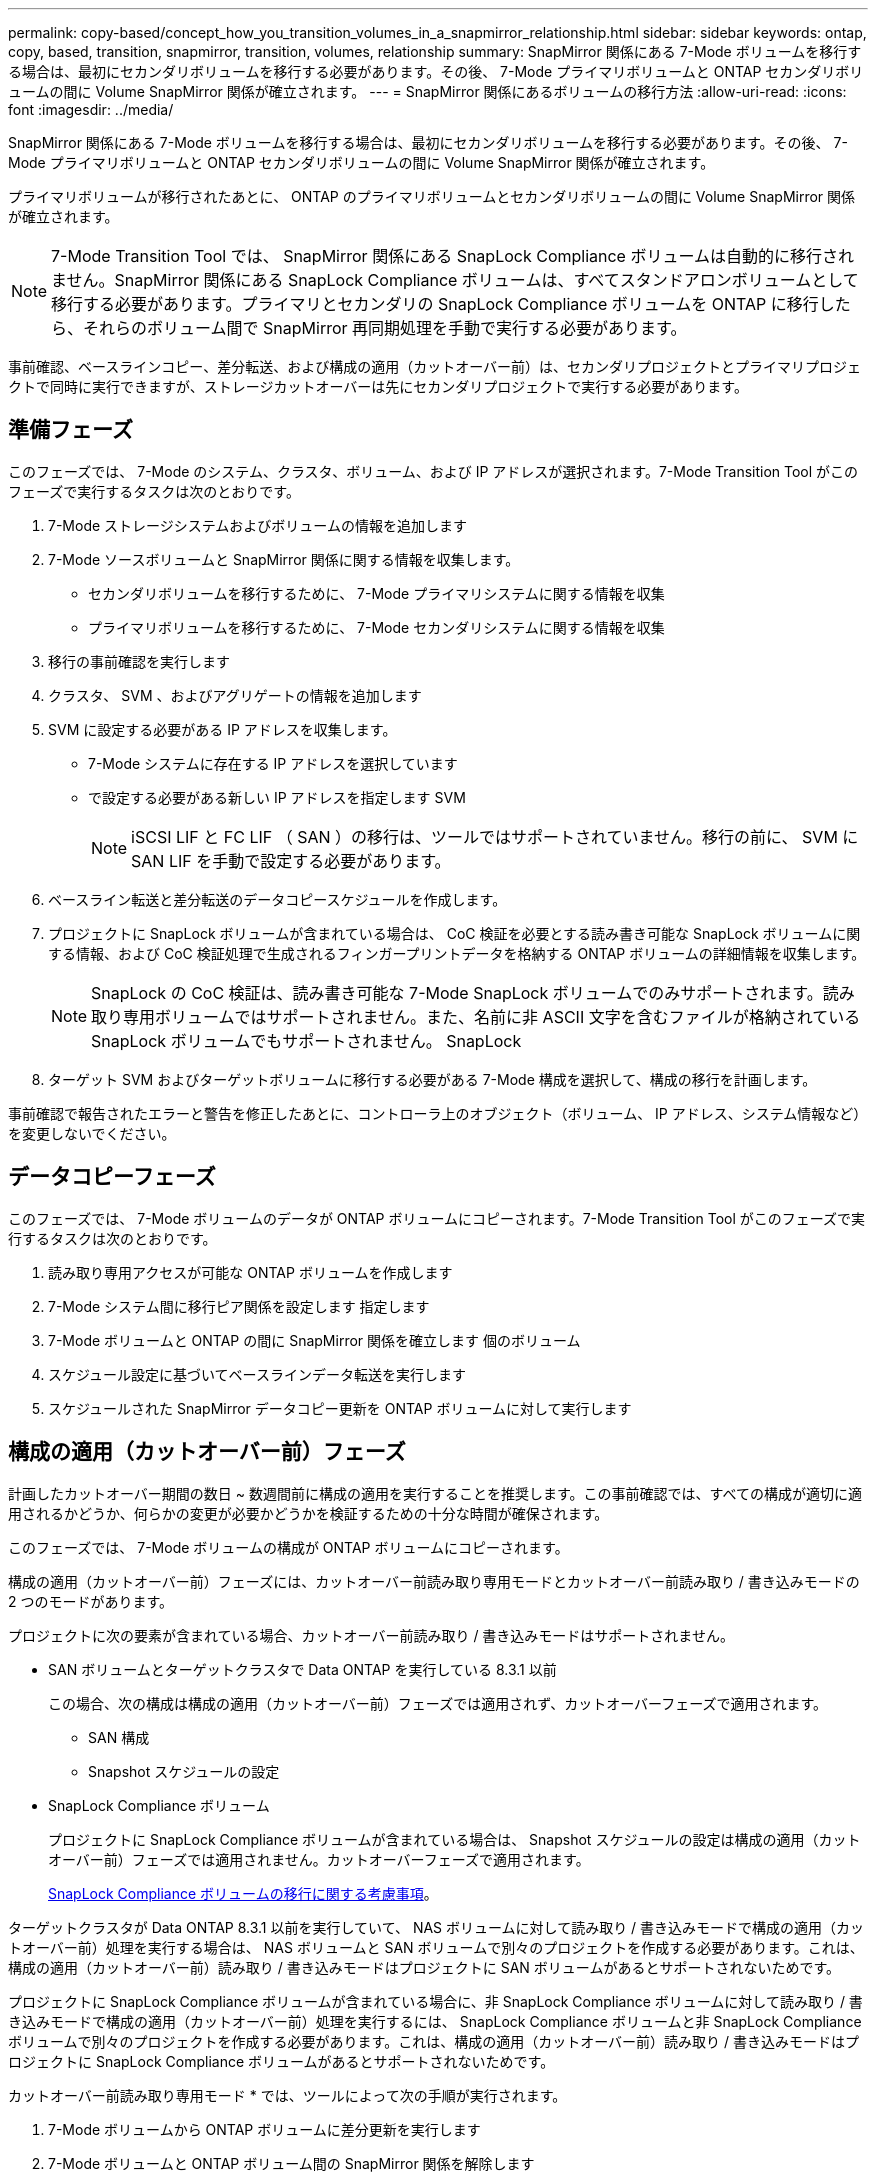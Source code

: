 ---
permalink: copy-based/concept_how_you_transition_volumes_in_a_snapmirror_relationship.html 
sidebar: sidebar 
keywords: ontap, copy, based, transition, snapmirror, transition, volumes, relationship 
summary: SnapMirror 関係にある 7-Mode ボリュームを移行する場合は、最初にセカンダリボリュームを移行する必要があります。その後、 7-Mode プライマリボリュームと ONTAP セカンダリボリュームの間に Volume SnapMirror 関係が確立されます。 
---
= SnapMirror 関係にあるボリュームの移行方法
:allow-uri-read: 
:icons: font
:imagesdir: ../media/


[role="lead"]
SnapMirror 関係にある 7-Mode ボリュームを移行する場合は、最初にセカンダリボリュームを移行する必要があります。その後、 7-Mode プライマリボリュームと ONTAP セカンダリボリュームの間に Volume SnapMirror 関係が確立されます。

プライマリボリュームが移行されたあとに、 ONTAP のプライマリボリュームとセカンダリボリュームの間に Volume SnapMirror 関係が確立されます。


NOTE: 7-Mode Transition Tool では、 SnapMirror 関係にある SnapLock Compliance ボリュームは自動的に移行されません。SnapMirror 関係にある SnapLock Compliance ボリュームは、すべてスタンドアロンボリュームとして移行する必要があります。プライマリとセカンダリの SnapLock Compliance ボリュームを ONTAP に移行したら、それらのボリューム間で SnapMirror 再同期処理を手動で実行する必要があります。

事前確認、ベースラインコピー、差分転送、および構成の適用（カットオーバー前）は、セカンダリプロジェクトとプライマリプロジェクトで同時に実行できますが、ストレージカットオーバーは先にセカンダリプロジェクトで実行する必要があります。



== 準備フェーズ

このフェーズでは、 7-Mode のシステム、クラスタ、ボリューム、および IP アドレスが選択されます。7-Mode Transition Tool がこのフェーズで実行するタスクは次のとおりです。

. 7-Mode ストレージシステムおよびボリュームの情報を追加します
. 7-Mode ソースボリュームと SnapMirror 関係に関する情報を収集します。
+
** セカンダリボリュームを移行するために、 7-Mode プライマリシステムに関する情報を収集
** プライマリボリュームを移行するために、 7-Mode セカンダリシステムに関する情報を収集


. 移行の事前確認を実行します
. クラスタ、 SVM 、およびアグリゲートの情報を追加します
. SVM に設定する必要がある IP アドレスを収集します。
+
** 7-Mode システムに存在する IP アドレスを選択しています
** で設定する必要がある新しい IP アドレスを指定します SVM
+

NOTE: iSCSI LIF と FC LIF （ SAN ）の移行は、ツールではサポートされていません。移行の前に、 SVM に SAN LIF を手動で設定する必要があります。



. ベースライン転送と差分転送のデータコピースケジュールを作成します。
. プロジェクトに SnapLock ボリュームが含まれている場合は、 CoC 検証を必要とする読み書き可能な SnapLock ボリュームに関する情報、および CoC 検証処理で生成されるフィンガープリントデータを格納する ONTAP ボリュームの詳細情報を収集します。
+

NOTE: SnapLock の CoC 検証は、読み書き可能な 7-Mode SnapLock ボリュームでのみサポートされます。読み取り専用ボリュームではサポートされません。また、名前に非 ASCII 文字を含むファイルが格納されている SnapLock ボリュームでもサポートされません。 SnapLock

. ターゲット SVM およびターゲットボリュームに移行する必要がある 7-Mode 構成を選択して、構成の移行を計画します。


事前確認で報告されたエラーと警告を修正したあとに、コントローラ上のオブジェクト（ボリューム、 IP アドレス、システム情報など）を変更しないでください。



== データコピーフェーズ

このフェーズでは、 7-Mode ボリュームのデータが ONTAP ボリュームにコピーされます。7-Mode Transition Tool がこのフェーズで実行するタスクは次のとおりです。

. 読み取り専用アクセスが可能な ONTAP ボリュームを作成します
. 7-Mode システム間に移行ピア関係を設定します 指定します
. 7-Mode ボリュームと ONTAP の間に SnapMirror 関係を確立します 個のボリューム
. スケジュール設定に基づいてベースラインデータ転送を実行します
. スケジュールされた SnapMirror データコピー更新を ONTAP ボリュームに対して実行します




== 構成の適用（カットオーバー前）フェーズ

計画したカットオーバー期間の数日 ~ 数週間前に構成の適用を実行することを推奨します。この事前確認では、すべての構成が適切に適用されるかどうか、何らかの変更が必要かどうかを検証するための十分な時間が確保されます。

このフェーズでは、 7-Mode ボリュームの構成が ONTAP ボリュームにコピーされます。

構成の適用（カットオーバー前）フェーズには、カットオーバー前読み取り専用モードとカットオーバー前読み取り / 書き込みモードの 2 つのモードがあります。

プロジェクトに次の要素が含まれている場合、カットオーバー前読み取り / 書き込みモードはサポートされません。

* SAN ボリュームとターゲットクラスタで Data ONTAP を実行している 8.3.1 以前
+
この場合、次の構成は構成の適用（カットオーバー前）フェーズでは適用されず、カットオーバーフェーズで適用されます。

+
** SAN 構成
** Snapshot スケジュールの設定


* SnapLock Compliance ボリューム
+
プロジェクトに SnapLock Compliance ボリュームが含まれている場合は、 Snapshot スケジュールの設定は構成の適用（カットオーバー前）フェーズでは適用されません。カットオーバーフェーズで適用されます。

+
xref:concept_considerations_for_transitioning_of_snaplock_compliance_volumes.adoc[SnapLock Compliance ボリュームの移行に関する考慮事項]。



ターゲットクラスタが Data ONTAP 8.3.1 以前を実行していて、 NAS ボリュームに対して読み取り / 書き込みモードで構成の適用（カットオーバー前）処理を実行する場合は、 NAS ボリュームと SAN ボリュームで別々のプロジェクトを作成する必要があります。これは、構成の適用（カットオーバー前）読み取り / 書き込みモードはプロジェクトに SAN ボリュームがあるとサポートされないためです。

プロジェクトに SnapLock Compliance ボリュームが含まれている場合に、非 SnapLock Compliance ボリュームに対して読み取り / 書き込みモードで構成の適用（カットオーバー前）処理を実行するには、 SnapLock Compliance ボリュームと非 SnapLock Compliance ボリュームで別々のプロジェクトを作成する必要があります。これは、構成の適用（カットオーバー前）読み取り / 書き込みモードはプロジェクトに SnapLock Compliance ボリュームがあるとサポートされないためです。

カットオーバー前読み取り専用モード * では、ツールによって次の手順が実行されます。

. 7-Mode ボリュームから ONTAP ボリュームに差分更新を実行します
. 7-Mode ボリュームと ONTAP ボリューム間の SnapMirror 関係を解除します
+

NOTE: SnapLock Compliance ボリュームの場合、 7-Mode ボリュームと ONTAP ボリュームの間の SnapMirror 関係は解除されません。これは、 7-Mode ボリュームと ONTAP ボリューム間の SnapMirror 再同期処理が SnapLock Compliance ボリュームではサポートされないためです。

. 7-Mode ボリュームの構成を収集し、に適用します ONTAP ボリュームと SVM
. SVM にデータ LIF を設定します。
+
** 管理ステータスが down になっている SVM では、既存の 7-Mode IP アドレスが作成されます。
** 管理ステータスが up になっている SVM では、新しい IP アドレスが作成されます。


. 7-Mode ボリュームと ONTAP ボリューム間の SnapMirror 関係を再同期します


カットオーバー前読み取り / 書き込みモード * では、次の手順が実行されます。

. 7-Mode ボリュームから ONTAP ボリュームに差分更新を実行します
. 7-Mode ボリュームと ONTAP ボリューム間の SnapMirror 関係を解除します
. 7-Mode ボリュームの構成を収集し、に適用します ONTAP ボリュームと SVM
. SVM にデータ LIF を設定します。
+
** 管理ステータスが down になっている SVM では、既存の 7-Mode IP アドレスが作成されます。
** 管理ステータスが up になっている SVM では、新しい IP アドレスが作成されます。


. 実行中に、 ONTAP ボリュームでデータの読み取り / 書き込みアクセスをテストします 構成の適用（カットオーバー前）テスト
+
これらの ONTAP ボリュームは、構成の適用後に読み取り / 書き込み可能になります。構成の適用後に、 ONTAP ボリュームに対する読み取りと書き込みが可能になるため、構成の適用（カットオーバー前）のテスト時にはこれらのボリュームでデータの読み取り / 書き込みアクセスをテストできます。

. 手動： ONTAP で構成とデータアクセスを検証
. 手動：テストを終了します
+
ONTAP ボリュームが再同期されます。





== ストレージカットオーバー（セカンダリボリューム）フェーズ

次の図は、セカンダリボリュームの移行を表しています。

image::../media/transition_secondary.gif[セカンダリを移行する]

|===
| フェーズ | 手順 


 a| 
ストレージカットオーバー（セカンダリボリューム）
 a| 
. セカンダリボリュームを移行する
. セカンダリボリューム間の SnapMirror 関係を解除して削除します
. 7-Mode プライマリと ONTAP 間に DR 関係を確立する セカンダリボリューム


|===
7-Mode Transition Tool がこのフェーズで実行するタスクは次のとおりです。

. オプション： ONTAP セカンダリボリュームに対して SnapMirror 更新をオンデマンドで実行します
. 手動：必要に応じてクライアントアクセスを切断します
. 7-Mode セカンダリボリュームからの最終 SnapMirror 更新を実行します を選択します ONTAP
. 7-Mode セカンダリボリュームと ONTAP セカンダリボリューム間の SnapMirror 関係を解除および削除して、デスティネーションボリュームを読み取り / 書き込み可能にします
. ターゲットクラスタで Data ONTAP 8.3.0 または 8.3.1 が実行されていて、プロジェクトに SAN ボリュームが含まれている場合は、 Snapshot スケジュールの設定を適用します
. ターゲットクラスタで Data ONTAP 8.3.1 以前が実行されている場合、 SAN 構成を適用します
+

NOTE: この処理で、必要な igroup がすべて作成されます。セカンダリボリュームでは、カットオーバー処理の実行中に LUN が igroup にマッピングされません。プライマリボリュームのストレージカットオーバー処理が完了したあとに、セカンダリ LUN を手動でマッピングする必要があります。ただし、セカンダリプロジェクトに含まれるスタンドアロンボリュームの場合は、この処理の実行中に LUN が igroup にマッピングされます。

. クォータ構成があれば適用します
. 7-Mode 上のボリューム間に SnapMirror 関係を確立します プライマリシステムと ONTAP セカンダリボリューム
+
7-Mode プライマリボリュームと 7-Mode セカンダリボリュームの間の SnapMirror 関係を更新するための SnapMirror スケジュールが、 7-Mode プライマリボリュームと ONTAP セカンダリボリュームの間の SnapMirror 関係に適用されます。

. 移行対象として選択した既存の 7-Mode IP アドレスを削除します 7-Mode システムを移行し、にデータ LIF を配置する SVM の管理状態が up になります
+

NOTE: SAN LIF は 7-Mode Transition Tool では移行されません。

. オプション： 7-Mode ボリュームをオフラインにします




== ストレージカットオーバー（プライマリボリューム）フェーズ

次の図は、プライマリボリュームの移行を表しています。

image::../media/transition_primary.gif[移行優先]

|===
| フェーズ | 手順 


 a| 
ストレージカットオーバー（プライマリボリューム）
 a| 
. プライマリボリュームを移行する
. 7-Mode システムからクライアントを切断する（ストレージカットオーバー）
. 7-Mode プライマリ間の DR 関係を解除して削除します および ONTAP セカンダリボリュームに保存できます
. プライマリボリューム間の SnapMirror 関係を解除して削除します
. ONTAP プライマリ間に SVM ピア関係を設定します してください
. ONTAP ボリューム間の SnapMirror 関係を再同期します
. ONTAP ボリュームへのクライアントアクセスを有効にする


|===
7-Mode Transition Tool がこのフェーズで実行するタスクは次のとおりです。

. オプション： ONTAP セカンダリボリュームに対して SnapMirror 更新をオンデマンドで実行します
. 手動：クライアントアクセスを 7-Mode システムから切断します
. 7-Mode プライマリボリュームから最後の差分更新を実行します と ONTAP プライマリボリュームです
. 7-Mode プライマリボリュームと ONTAP プライマリボリューム間の SnapMirror 関係を解除および削除して、デスティネーションボリュームを読み取り / 書き込み可能にします
. ターゲットクラスタがの場合、 Snapshot スケジュールの設定を適用します Data ONTAP 8.3.0 または 8.3.1 を実行しており、プロジェクトにが含まれている SAN ボリューム
. ターゲットクラスタで Data ONTAP 8.3.1 以前が実行されている場合、 SAN 構成を適用します
. クォータ構成があれば適用します
. 7-Mode プライマリ間の SnapMirror 関係を解除して削除します ボリュームと ONTAP セカンダリボリューム
. 間にクラスタピア関係と SVM ピア関係を設定 プライマリクラスタとセカンダリクラスタ
. プライマリとセカンダリの間に SnapMirror 関係を設定します ONTAP ボリューム
. ONTAP ボリューム間の SnapMirror 関係を再同期します
. 移行対象として選択した既存の 7-Mode IP アドレスを削除します 7-Mode システムを移行し、にデータ LIF を配置する プライマリ SVM の管理状態が up になります
+

NOTE: SAN LIF は 7-Mode Transition Tool では移行されません。

. オプション： 7-Mode ボリュームをオフラインにします




== SnapLock ボリュームに対する CoC 検証プロセス

CoC 検証処理を実行します。

. 7-Mode ボリュームの WORM ファイルをすべて列挙します
. 列挙した各 WORM ファイルについて、 7-Mode ボリュームと移行した ONTAP ボリュームの両方でフィンガープリントを計算します。
. フィンガープリントが一致するファイルと一致しないファイルの数、および不一致の理由を記載したレポートを作成します


[NOTE]
====
* CoC 検証処理は、名前に ASCII 文字のみを含むファイルが格納されている読み書き可能な SnapLock ボリュームでのみサポートされます。
* 7-Mode SnapLock ボリュームのファイル数によっては、この処理にはかなりの時間がかかることがあります。


====


== 移行後の手順

カットオーバーフェーズが正常に終了して移行が完了したら、次に示す移行後のタスクを実行する必要があります。

. 7-Mode システムで提供されていた機能のうち、ツールで自動的に SVM に移行されなかった機能を移行する手順を手動で実行します。
. ターゲットクラスタで Data ONTAP 8.3.1 以前が実行されている場合は、セカンダリ LUN を手動でマッピングする必要があります。
. SAN を移行する場合は、ホストを手動で再設定します。
+
http://docs.netapp.com/ontap-9/topic/com.netapp.doc.dot-7mtt-sanspl/home.html["SAN ホストの移行および修復"]

. 次の点を検証し、 SVM がクライアントにデータを提供できる状態であることを確認します。
+
** SVM 上のボリュームがオンラインであり、読み取り / 書き込み可能である。
** 移行した IP アドレスが SVM 上で有効になっており、到達可能である。


. クライアントアクセスを ONTAP ボリュームにリダイレクトします。


* 関連情報 *

xref:task_transitioning_volumes_using_7mtt.adoc[7-Mode ボリュームからデータと構成をマイグレート]
